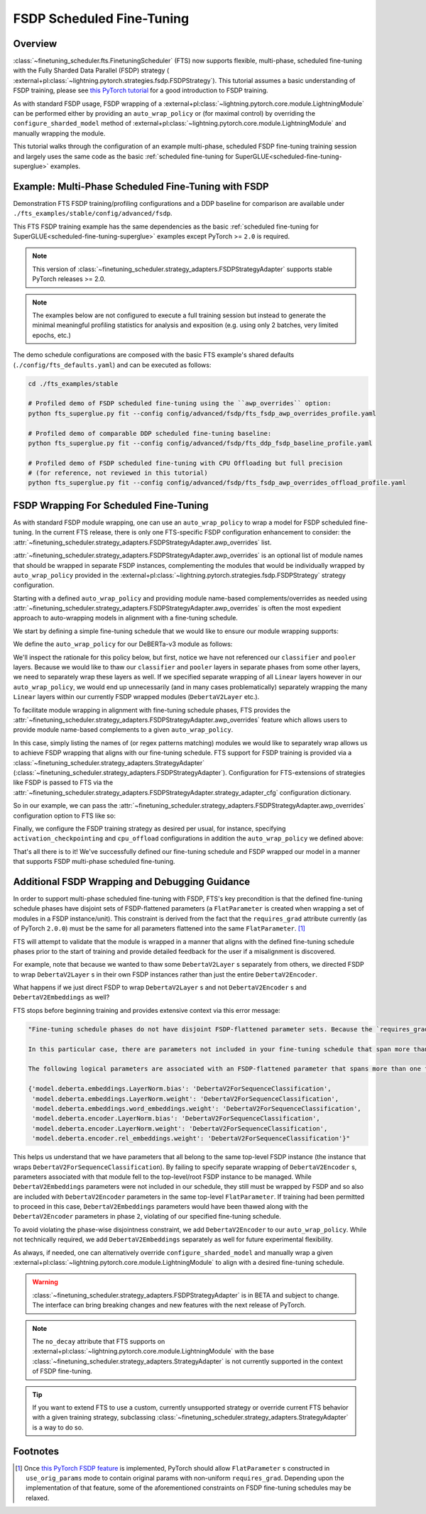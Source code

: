 ##########################
FSDP Scheduled Fine-Tuning
##########################

Overview
********

:class:`~finetuning_scheduler.fts.FinetuningScheduler` (FTS) now supports flexible, multi-phase, scheduled fine-tuning
with the Fully Sharded Data Parallel (FSDP) strategy (
:external+pl:class:`~lightning.pytorch.strategies.fsdp.FSDPStrategy`). This tutorial
assumes a basic understanding of FSDP training, please see
`this PyTorch tutorial  <https://pytorch.org/tutorials/intermediate/FSDP_tutorial.html>`_ for a good introduction to
FSDP training.

As with standard FSDP usage, FSDP wrapping of a :external+pl:class:`~lightning.pytorch.core.module.LightningModule`
can be performed either by providing an ``auto_wrap_policy`` or (for maximal control) by overriding the
``configure_sharded_model`` method of :external+pl:class:`~lightning.pytorch.core.module.LightningModule` and
manually wrapping the module.

This tutorial walks through the configuration of an example multi-phase, scheduled FSDP fine-tuning training session and
largely uses the same code as the basic :ref:`scheduled fine-tuning for SuperGLUE<scheduled-fine-tuning-superglue>`
examples.

.. _fsdp-fine-tuning-example:

Example: Multi-Phase Scheduled Fine-Tuning with FSDP
****************************************************

Demonstration FTS FSDP training/profiling configurations and a DDP baseline for comparison are available under
``./fts_examples/stable/config/advanced/fsdp``.

This FTS FSDP training example has the same dependencies as the basic
:ref:`scheduled fine-tuning for SuperGLUE<scheduled-fine-tuning-superglue>` examples except PyTorch >= ``2.0`` is
required.

.. note::

    This version of :class:`~finetuning_scheduler.strategy_adapters.FSDPStrategyAdapter` supports stable PyTorch
    releases >= 2.0.

.. note::

    The examples below are not configured to execute a full training session but instead to generate the minimal
    meaningful profiling statistics for analysis and exposition (e.g. using only 2 batches, very limited epochs, etc.)

The demo schedule configurations are composed with the basic FTS example's shared defaults
(``./config/fts_defaults.yaml``) and can be executed as follows:

.. code-block:: bash

    cd ./fts_examples/stable

    # Profiled demo of FSDP scheduled fine-tuning using the ``awp_overrides`` option:
    python fts_superglue.py fit --config config/advanced/fsdp/fts_fsdp_awp_overrides_profile.yaml

    # Profiled demo of comparable DDP scheduled fine-tuning baseline:
    python fts_superglue.py fit --config config/advanced/fsdp/fts_ddp_fsdp_baseline_profile.yaml

    # Profiled demo of FSDP scheduled fine-tuning with CPU Offloading but full precision
    # (for reference, not reviewed in this tutorial)
    python fts_superglue.py fit --config config/advanced/fsdp/fts_fsdp_awp_overrides_offload_profile.yaml

FSDP Wrapping For Scheduled Fine-Tuning
***************************************

As with standard FSDP module wrapping, one can use an ``auto_wrap_policy`` to wrap a model for FSDP scheduled
fine-tuning. In the current FTS release, there is only one FTS-specific FSDP configuration enhancement to consider:
the :attr:`~finetuning_scheduler.strategy_adapters.FSDPStrategyAdapter.awp_overrides` list.

:attr:`~finetuning_scheduler.strategy_adapters.FSDPStrategyAdapter.awp_overrides` is an optional list of module names
that should be wrapped in separate FSDP instances, complementing the modules that would be individually wrapped by
``auto_wrap_policy`` provided in the
:external+pl:class:`~lightning.pytorch.strategies.fsdp.FSDPStrategy` strategy
configuration.

Starting with a defined ``auto_wrap_policy`` and providing module name-based complements/overrides as needed using
:attr:`~finetuning_scheduler.strategy_adapters.FSDPStrategyAdapter.awp_overrides` is often the most expedient approach
to auto-wrapping models in alignment with a fine-tuning schedule.

We start by defining a simple fine-tuning schedule that we would like to ensure our module wrapping supports:

.. code-block:: yaml
  :linenos:

  0:
    params:
    - model.classifier.*
    max_transition_epoch: 1
  1:
    params:
    - model.pooler.dense.*
    - model.deberta.encoder.layer.11.(output|attention|intermediate).*
    max_transition_epoch: 2
  2:
    params:
    - model.deberta.encoder.layer.([0-9]|10).(output|attention|intermediate).*
    - model.deberta.encoder.LayerNorm.bias
    - model.deberta.encoder.LayerNorm.weight
    - model.deberta.encoder.rel_embeddings.weight
    # excluding these parameters from the schedule to enhance the debugging demonstration
    #- model.deberta.embeddings.LayerNorm.bias
    #- model.deberta.embeddings.LayerNorm.weight
    #- model.deberta.embeddings.word_embeddings.weight

We define the ``auto_wrap_policy`` for our DeBERTa-v3 module as follows:

.. code-block:: yaml
  :linenos:
  :emphasize-lines: 5-11

  strategy:
    class_path: lightning.pytorch.strategies.FSDPStrategy
    init_args:
      # other FSDP args as desired ...
      auto_wrap_policy:
        class_path: torch.distributed.fsdp.wrap.ModuleWrapPolicy
        init_args:
          module_classes: !!set
            ? transformers.models.deberta_v2.modeling_deberta_v2.DebertaV2Layer
            ? transformers.models.deberta_v2.modeling_deberta_v2.DebertaV2Embeddings
            ? transformers.models.deberta_v2.modeling_deberta_v2.DebertaV2Encoder


We'll inspect the rationale for this policy below, but first, notice we have not referenced our ``classifier`` and
``pooler`` layers. Because we would like to thaw our ``classifier`` and ``pooler`` layers in separate phases from some
other layers, we need to separately wrap these layers as well. If we specified separate wrapping of all ``Linear``
layers however in our ``auto_wrap_policy``, we would end up unnecessarily (and in many cases problematically) separately
wrapping the many ``Linear`` layers within our currently FSDP wrapped modules (``DebertaV2Layer`` etc.).

To facilitate module wrapping in alignment with fine-tuning schedule phases, FTS provides the
:attr:`~finetuning_scheduler.strategy_adapters.FSDPStrategyAdapter.awp_overrides` feature which allows users to provide
module name-based complements to a given ``auto_wrap_policy``.

In this case, simply listing the names of (or regex patterns matching) modules we would like to separately wrap allows
us to achieve FSDP wrapping that aligns with our fine-tuning schedule. FTS support for FSDP training is provided via a
:class:`~finetuning_scheduler.strategy_adapters.StrategyAdapter`
(:class:`~finetuning_scheduler.strategy_adapters.FSDPStrategyAdapter`). Configuration for FTS-extensions of strategies
like FSDP is passed to FTS via the
:attr:`~finetuning_scheduler.strategy_adapters.FSDPStrategyAdapter.strategy_adapter_cfg` configuration dictionary.

So in our example, we can pass the :attr:`~finetuning_scheduler.strategy_adapters.FSDPStrategyAdapter.awp_overrides`
configuration option to FTS like so:

.. code-block:: yaml
  :linenos:
  :emphasize-lines: 3, 7, 8

  # in ./fts_examples/stable/config/advanced/fsdp/fts_fsdp_awp_overrides_profile.yaml
  ...
    - class_path: finetuning_scheduler.FinetuningScheduler
    init_args:
      ft_schedule: ./config/RteBoolqModule_ft_schedule_deberta_base_fsdp.yaml
      max_depth: 2
      strategy_adapter_cfg:
        awp_overrides: ["model.pooler.dense", "model.classifier"]
  ...

Finally, we configure the FSDP training strategy as desired per usual, for instance, specifying
``activation_checkpointing`` and ``cpu_offload`` configurations in addition the ``auto_wrap_policy`` we defined above:

.. code-block:: yaml
  :linenos:
  :emphasize-lines: 6-8

  # in ./fts_examples/stable/config/advanced/fsdp/fts_fsdp_awp_overrides_profile.yaml
    ...
    strategy:
      class_path: lightning.pytorch.strategies.FSDPStrategy
      init_args:
        cpu_offload: false
        activation_checkpointing:
        - transformers.models.deberta_v2.modeling_deberta_v2.DebertaV2Layer
        auto_wrap_policy:
          class_path: torch.distributed.fsdp.wrap.ModuleWrapPolicy
          init_args:
            module_classes: !!set
              ? transformers.models.deberta_v2.modeling_deberta_v2.DebertaV2Layer
              ? transformers.models.deberta_v2.modeling_deberta_v2.DebertaV2Embeddings
              ? transformers.models.deberta_v2.modeling_deberta_v2.DebertaV2Encoder

That's all there is to it! We've successfully defined our fine-tuning schedule and FSDP wrapped our model in a manner
that supports FSDP multi-phase scheduled fine-tuning.


Additional FSDP Wrapping and Debugging Guidance
***********************************************

In order to support multi-phase scheduled fine-tuning with FSDP, FTS's key precondition is that the defined fine-tuning
schedule phases have disjoint sets of FSDP-flattened parameters (a ``FlatParameter`` is created when wrapping a set of
modules in a FSDP instance/unit). This constraint is derived from the fact that the ``requires_grad`` attribute
currently (as of PyTorch ``2.0.0``) must be the same for all parameters flattened into the same ``FlatParameter``. [#]_

FTS will attempt to validate that the module is wrapped in a manner that aligns with the defined fine-tuning
schedule phases prior to the start of training and provide detailed feedback for the user if a misalignment is
discovered.

For example, note that because we wanted to thaw some ``DebertaV2Layer`` s separately from others, we directed FSDP to
wrap ``DebertaV2Layer`` s in their own FSDP instances rather than just the entire ``DebertaV2Encoder``.

What happens if we just direct FSDP to wrap ``DebertaV2Layer`` s and not ``DebertaV2Encoder`` s and
``DebertaV2Embeddings`` as well?

FTS stops before beginning training and provides extensive context via this error message:

.. code-block:: bash

  "Fine-tuning schedule phases do not have disjoint FSDP-flattened parameter sets. Because the `requires_grad` attribute of FSDP-flattened parameters currently must be the same for all flattened parameters, fine-tuning schedules must avoid thawing parameters in the same FSDP-flattened parameter in different phases. Please ensure parameters associated with each phase are wrapped in separate phase-aligned FSDP instances.

  In this particular case, there are parameters not included in your fine-tuning schedule that span more than one fine-tuning phase. HINT: parameters associated with unwrapped modules will be included in the top-level (aka 'root') FSDP instance so ensuring all modules associated with fine-tuning scheduled parameters are wrapped separately from the top-level FSDP instance may avoid triggering this exception.

  The following logical parameters are associated with an FSDP-flattened parameter that spans more than one fine-tuning phase. The mapping of each logical parameter with the module name wrapped by its associated FSDP instance is provided below:

  {'model.deberta.embeddings.LayerNorm.bias': 'DebertaV2ForSequenceClassification',
   'model.deberta.embeddings.LayerNorm.weight': 'DebertaV2ForSequenceClassification',
   'model.deberta.embeddings.word_embeddings.weight': 'DebertaV2ForSequenceClassification',
   'model.deberta.encoder.LayerNorm.bias': 'DebertaV2ForSequenceClassification',
   'model.deberta.encoder.LayerNorm.weight': 'DebertaV2ForSequenceClassification',
   'model.deberta.encoder.rel_embeddings.weight': 'DebertaV2ForSequenceClassification'}"

This helps us understand that we have parameters that all belong to the same top-level FSDP instance (the instance
that wraps ``DebertaV2ForSequenceClassification``). By failing to specify separate wrapping of ``DebertaV2Encoder`` s,
parameters associated with that module fell to the top-level/root FSDP instance to be managed. While
``DebertaV2Embeddings`` parameters were not included in our schedule, they still must be wrapped by FSDP and so also are
included with ``DebertaV2Encoder`` parameters in the same top-level ``FlatParameter``. If training had been permitted
to proceed in this case, ``DebertaV2Embeddings`` parameters would have been thawed along with the ``DebertaV2Encoder``
parameters in phase ``2``, violating of our specified fine-tuning schedule.

To avoid violating the phase-wise disjointness constraint, we add ``DebertaV2Encoder`` to our ``auto_wrap_policy``.
While not technically required, we add ``DebertaV2Embeddings`` separately as well for future experimental flexibility.

As always, if needed, one can alternatively override ``configure_sharded_model`` and manually wrap a given
:external+pl:class:`~lightning.pytorch.core.module.LightningModule` to align with a desired fine-tuning schedule.

.. warning::

    :class:`~finetuning_scheduler.strategy_adapters.FSDPStrategyAdapter` is in BETA and subject to change. The
    interface can bring breaking changes and new features with the next release of PyTorch.

.. note::

    The ``no_decay`` attribute that FTS supports on
    :external+pl:class:`~lightning.pytorch.core.module.LightningModule` with the base
    :class:`~finetuning_scheduler.strategy_adapters.StrategyAdapter` is not currently supported in the context of
    FSDP fine-tuning.

.. tip::

  If you want to extend FTS to use a custom, currently unsupported strategy or override current FTS behavior with a
  given training strategy, subclassing :class:`~finetuning_scheduler.strategy_adapters.StrategyAdapter` is a way to do
  so.

Footnotes
*********

.. [#] Once `this PyTorch FSDP feature <https://github.com/pytorch/pytorch/issues/91167>`_ is implemented, PyTorch
  should allow ``FlatParameter`` s constructed in ``use_orig_params`` mode to contain original params with non-uniform
  ``requires_grad``. Depending upon the implementation of that feature, some of the aforementioned constraints on FSDP
  fine-tuning schedules may be relaxed.
